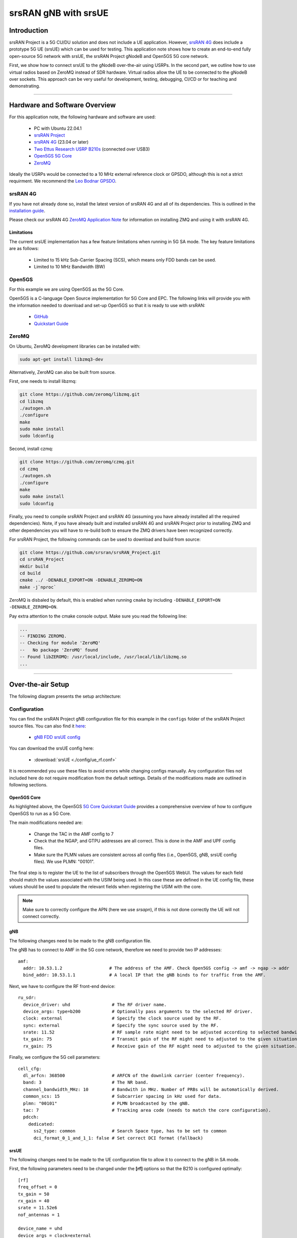 .. srsRAN gNB with srsUE

.. _srsue_appnote:

srsRAN gNB with srsUE
#####################

Introduction
************

srsRAN Project is a 5G CU/DU solution and does not include a UE application. However, `srsRAN 4G <https://github.com/srsran/srsRAN_4G>`_ does include a prototype 5G UE (srsUE) which can be used for testing.
This application note shows how to create an end-to-end fully open-source 5G network with srsUE, the srsRAN Project gNodeB and Open5GS 5G core network. 

First, we show how to connect srsUE to the gNodeB over-the-air using USRPs. In the second part, we outline how to use virtual radios based on ZeroMQ instead of SDR hardware.
Virtual radios allow the UE to be connected to the gNodeB over sockets. This approach can be very useful for development, testing, debugging, CI/CD or for teaching and demonstrating.

----- 

Hardware and Software Overview
******************************

For this application note, the following hardware and software are used:

    - PC with Ubuntu 22.04.1
    - `srsRAN Project <https://github.com/srsran/srsRAN_project>`_
    - `srsRAN 4G <https://github.com/srsran/srsRAN_4G>`_ (23.04 or later)
    - `Two Ettus Research USRP B210s <https://www.ettus.com/all-products/ub210-kit/>`_ (connected over USB3)
    - `Open5GS 5G Core <https://open5gs.org/>`_
    - `ZeroMQ <https://zeromq.org/>`_

Ideally the USRPs would be connected to a 10 MHz external reference clock or GPSDO, although this is not a strict requirment. We recommend the `Leo Bodnar GPSDO <http://www.leobodnar.com/shop/index.php?main_page=product_info&cPath=107&products_id=234&zenid=5194baec39dbc91212ec4ac755a142b6>`_.

srsRAN 4G
=========

If you have not already done so, install the latest version of srsRAN 4G and all of its dependencies. This is outlined in the `installation guide <https://docs.srsran.com/projects/4g/en/latest/general/source/1_installation.html>`_. 

Please check our srsRAN 4G `ZeroMQ Application Note <https://docs.srsran.com/projects/4g/en/latest/app_notes/source/zeromq/source/index.html>`_ for information on installing ZMQ and using it with srsRAN 4G.


Limitations
-----------

The current srsUE implementation has a few feature limitations when running in 5G SA mode. The key feature limitations are as follows:

  - Limited to 15 kHz Sub-Carrier Spacing (SCS), which means only FDD bands can be used. 
  - Limited to 10 MHz Bandwidth (BW)

Open5GS
=======

For this example we are using Open5GS as the 5G Core. 

Open5GS is a C-language Open Source implementation for 5G Core and EPC. The following links will provide you 
with the information needed to download and set-up Open5GS so that it is ready to use with srsRAN: 

    - `GitHub <https://github.com/open5gs/open5gs>`_ 
    - `Quickstart Guide <https://open5gs.org/open5gs/docs/guide/01-quickstart/>`_

ZeroMQ
======

On Ubuntu, ZeroMQ development libraries can be installed with:

.. code::

  sudo apt-get install libzmq3-dev
  
Alternatively, ZeroMQ can also be built from source. 

First, one needs to install libzmq:

.. code::

  git clone https://github.com/zeromq/libzmq.git
  cd libzmq
  ./autogen.sh
  ./configure
  make
  sudo make install
  sudo ldconfig

Second, install czmq:

.. code::

  git clone https://github.com/zeromq/czmq.git
  cd czmq
  ./autogen.sh
  ./configure
  make
  sudo make install
  sudo ldconfig

Finally, you need to compile srsRAN Project and srsRAN 4G (assuming you have already installed all the required dependencies). 
Note, if you have already built and installed srsRAN 4G and srsRAN Project prior to installing ZMQ and other dependencies you 
will have to re-build both to ensure the ZMQ drivers have been recognized correctly. 

For srsRAN Project, the following commands can be used to download and build from source: 

.. code::

  git clone https://github.com/srsran/srsRAN_Project.git
  cd srsRAN_Project
  mkdir build
  cd build
  cmake ../ -DENABLE_EXPORT=ON -DENABLE_ZEROMQ=ON
  make -j`nproc`

ZeroMQ is disbaled by default, this is enabled when running ``cmake`` by including ``-DENABLE_EXPORT=ON -DENABLE_ZEROMQ=ON``. 

Pay extra attention to the cmake console output. Make sure you read the following line:

.. code::

  ...
  -- FINDING ZEROMQ.
  -- Checking for module 'ZeroMQ'
  --   No package 'ZeroMQ' found
  -- Found libZEROMQ: /usr/local/include, /usr/local/lib/libzmq.so
  ...

----- 

Over-the-air Setup
******************

The following diagram presents the setup architecture:

.. figure:: .imgs/gNB_srsUE_usrp.png
  :align: center


Configuration
=============

You can find the srsRAN Project gNB configuration file for this example in the ``configs`` folder of the srsRAN Project source files. You can also find it `here <https://github.com/srsran/srsRAN_Project/tree/main/configs>`_: 

 
  * `gNB FDD srsUE config <https://github.com/srsran/srsRAN_Project/blob/main/configs/gnb_rf_b210_fdd_srsUE.yml>`_

You can download the srsUE config here: 

  * :download:`srsUE <./config/ue_rf.conf>` 

It is recommended you use these files to avoid errors while changing configs manually. Any configuration files not included here do not require modification from the default settings.
Details of the modifications made are outlined in following sections.


Open5GS Core
------------

As highlighted above, the Open5GS `5G Core Quickstart Guide <https://open5gs.org/open5gs/docs/guide/01-quickstart/#:~:text=restart%20open5gs%2Dsgwud-,Setup%20a%205G%20Core,-You%20will%20need>`_ provides a comprehensive overview of how to configure Open5GS to run as a 5G Core. 

The main modifications needed are: 

    - Change the TAC in the AMF config to 7
    - Check that the NGAP, and GTPU addresses are all correct. This is done in the AMF and UPF config files.
    - Make sure the PLMN values are consistent across all config files (i.e., Open5GS, gNB, srsUE config files). We use PLMN: "00101".

The final step is to register the UE to the list of subscribers through the Open5GS WebUI. The values for each field should match the values associated with the USIM being used. In this case these are defined in the UE config file, these values should be used to populate the relevant fields when registering the USIM with the core. 

.. note::
   Make sure to correctly configure the APN (here we use *srsapn*), if this is not done correctly the UE will not connect correctly.

gNB
---
The following changes need to be made to the gNB configuration file.

The gNB has to connect to AMF in the 5G core network, therefore we need to provide two IP addresses::

  amf:
    addr: 10.53.1.2                  # The address of the AMF. Check Open5GS config -> amf -> ngap -> addr
    bind_addr: 10.53.1.1             # A local IP that the gNB binds to for traffic from the AMF.

Next, we have to configure the RF front-end device::

  ru_sdr:
    device_driver: uhd                # The RF driver name.
    device_args: type=b200            # Optionally pass arguments to the selected RF driver.
    clock: external                   # Specify the clock source used by the RF.
    sync: external                    # Specify the sync source used by the RF.
    srate: 11.52                      # RF sample rate might need to be adjusted according to selected bandwidth.
    tx_gain: 75                       # Transmit gain of the RF might need to adjusted to the given situation.
    rx_gain: 75                       # Receive gain of the RF might need to adjusted to the given situation.

Finally, we configure the 5G cell parameters::

  cell_cfg:
    dl_arfcn: 368500                  # ARFCN of the downlink carrier (center frequency).
    band: 3                           # The NR band.
    channel_bandwidth_MHz: 10         # Bandwith in MHz. Number of PRBs will be automatically derived.
    common_scs: 15                    # Subcarrier spacing in kHz used for data.
    plmn: "00101"                     # PLMN broadcasted by the gNB.
    tac: 7                            # Tracking area code (needs to match the core configuration).
    pdcch:
      dedicated:
        ss2_type: common              # Search Space type, has to be set to common
        dci_format_0_1_and_1_1: false # Set correct DCI format (fallback)

srsUE
-----

The following changes need to be made to the UE configuration file to allow it to connect to the gNB in SA mode. 

First, the following parameters need to be changed under the **[rf]** options so that the B210 is configured optimally:: 

  [rf]
  freq_offset = 0
  tx_gain = 50
  rx_gain = 40
  srate = 11.52e6
  nof_antennas = 1

  device_name = uhd
  device_args = clock=external
  time_adv_nsamples = 300

The next set of changes need to be made to the **[rat.eutra]** options. The LTE carrier is disabled, to force the UE to use a 5G NR carrier:: 

  [rat.eutra]
  dl_earfcn = 2850
  nof_carriers = 0

Then, the **[rat.nr]** options need to be configured for 5G SA mode operation:: 

  [rat.nr]
  bands = 3
  nof_carriers = 1

Lastly, set the release and ue_category:: 

  [rrc]
  release = 15
  ue_category = 4

Note that the following (default) USIM Credentials are used:: 

  [usim]
  mode = soft
  algo = milenage
  opc  = 63BFA50EE6523365FF14C1F45F88737D
  k    = 00112233445566778899aabbccddeeff
  imsi = 001010123456780
  imei = 353490069873319

The APN is enabled with the following configuration:: 

  [nas]
  apn = srsapn
  apn_protocol = ipv4 


Running the Network
===================

The following order should be used when running the network: 

	1. 5GC
	2. gNB
	3. UE

Open5GS Core
------------

Once the Open5GS core has been configured following the steps described above, it is important to restart the relevant daemons (especially, AMF and UPF) so that any config changes made can take effect.
Note that the core is a service running in the background, so there is no need to start directly. 

	
gNB
---

We run gNB directly from the build folder (the config file is also located there) with the following command::
	
	sudo ./gnb -c ./gnb.yaml
	
The console output should be similar to:: 

  --== srsRAN gNB (commit c037a65c8) ==--

  Connecting to AMF on 10.53.1.2:38412
  [INFO] [UHD] linux; GNU C++ version 9.2.1 20200304; Boost_107100; UHD_3.15.0.0-2build5
  [INFO] [LOGGING] Fastpath logging disabled at runtime.
  Making USRP object with args 'type=b200'
  [INFO] [B200] Detected Device: B210
  [INFO] [B200] Operating over USB 3.
  [INFO] [B200] Initialize CODEC control...
  [INFO] [B200] Initialize Radio control...
  [INFO] [B200] Performing register loopback test... 
  [INFO] [B200] Register loopback test passed
  [INFO] [B200] Performing register loopback test... 
  [INFO] [B200] Register loopback test passed
  [INFO] [B200] Setting master clock rate selection to 'automatic'.
  [INFO] [B200] Asking for clock rate 16.000000 MHz... 
  [INFO] [B200] Actually got clock rate 16.000000 MHz.
  [INFO] [MULTI_USRP] Setting master clock rate selection to 'manual'.
  [INFO] [B200] Asking for clock rate 11.520000 MHz... 
  [INFO] [B200] Actually got clock rate 11.520000 MHz.
  Cell pci=1, bw=10 MHz, dl_arfcn=368500 (n3), dl_freq=1842.5 MHz, dl_ssb_arfcn=368410, ul_freq=1747.5 MHz

The ``Connecting to AMF on 10.53.1.2:38412`` message indicates that gNB initiated a connection to the core. 
If the connection attempt is successful, the following (or similar) will be displayed on the Open5GS console::

  Open5GS    | 04/17 10:00:43.567: [amf] INFO: gNB-N2 accepted[10.53.1.1]:41578 in ng-path module (../src/amf/ngap-sctp.c:113)
  Open5GS    | 04/17 10:00:43.567: [amf] INFO: gNB-N2 accepted[10.53.1.1] in master_sm module (../src/amf/amf-sm.c:706)
  Open5GS    | 04/17 10:00:43.567: [amf] INFO: [Added] Number of gNBs is now 1 (../src/amf/context.c:1034)
  Open5GS    | 04/17 10:00:43.567: [amf] INFO: gNB-N2[10.53.1.1] max_num_of_ostreams : 30 (../src/amf/amf-sm.c:745)

srsUE
-----

Finally, we start srsUE. This is also done directly from within the build folder, with the config file in the same location::

	sudo ./srsue ue.conf

If srsUE connects successfully to the network, the following (or similar) should be displayed on the console:: 
  
  Reading configuration file ./ue.conf...

  Built in Release mode using commit 637e7ce9f on branch dev.

  Opening 1 channels in RF device=default with args=clock=external
  Supported RF device list: UHD zmq file
  Trying to open RF device 'UHD'
  [INFO] [UHD] linux; GNU C++ version 9.2.1 20200304; Boost_107100; UHD_3.15.0.0-2build5
  [INFO] [LOGGING] Fastpath logging disabled at runtime.
  [INFO] [MPMD FIND] Found MPM devices, but none are reachable for a UHD session. Specify find_all to find all devices.
  Opening USRP channels=1, args: type=b200,master_clock_rate=23.04e6
  [INFO] [UHD RF] RF UHD Generic instance constructed
  [INFO] [B200] Detected Device: B210
  [INFO] [B200] Operating over USB 3.
  [INFO] [B200] Initialize CODEC control...
  [INFO] [B200] Initialize Radio control...
  [INFO] [B200] Performing register loopback test... 
  [INFO] [B200] Register loopback test passed
  [INFO] [B200] Performing register loopback test... 
  [INFO] [B200] Register loopback test passed
  [INFO] [B200] Asking for clock rate 23.040000 MHz... 
  [INFO] [B200] Actually got clock rate 23.040000 MHz.
  RF device 'UHD' successfully opened
  Setting manual TX/RX offset to 300 samples
  Waiting PHY to initialize ... done!
  Attaching UE...
  Random Access Transmission: prach_occasion=0, preamble_index=0, ra-rnti=0x39, tti=2094
  Random Access Complete.     c-rnti=0x4602, ta=0
  RRC Connected
  PDU Session Establishment successful. IP: 10.45.10.2
  RRC NR reconfiguration successful.


It is clear that the connection has been made successfully once the UE has been assigned an IP, this is seen in ``PDU Session Establishment successful. IP: 10.45.10.2``. 
The NR connection is then confirmed with the ``RRC NR reconfiguration successful.`` message. 

Testing the Network
===================

Here, we demonstrate how to use ping and iPerf3 tools to test the connectivity and throughput in the network.

Ping
----

Ping is the simplest tool to test the end-to-end connectivity in the network, i.e., it tests whether the UE and core can communicate. 


* **Uplink**
To test the connection in the uplink direction, run the following command from the UE machine:: 

    ping 10.45.10.1

* **Downlink**
To test the connection in the downlink direction, run the following command from the gNB machine:: 

    ping 10.45.10.2

The IP for the UE can be taken from the UE console output. This might change each time a UE reconnects to the network, so it is best practice to always double-check the latest IP assigned by reading it 
from the console before running the downlink traffic.


* **Ping Output**

Example **ping** output:: 

  # ping 10.45.10.1 -c 4
  PING 10.45.10.1 (10.45.10.1) 56(84) bytes of data.
  64 bytes from 10.45.10.1: icmp_seq=1 ttl=64 time=39.9 ms
  64 bytes from 10.45.10.1: icmp_seq=2 ttl=64 time=38.9 ms
  64 bytes from 10.45.10.1: icmp_seq=3 ttl=64 time=37.0 ms
  64 bytes from 10.45.10.1: icmp_seq=4 ttl=64 time=36.1 ms

  --- 10.45.10.1 ping statistics ---
  4 packets transmitted, 4 received, 0% packet loss, time 3004ms
  rtt min/avg/max/mdev = 36.085/37.952/39.859/1.493 ms


iPerf3 
------

iPerf3 is a tool that generates (TCP and UDP) traffic and measures parameters (e.g., throughput and packet loss) of the traffic flow.

In this example, we generate traffic in the uplink direction. To this end, we run an iPerf3 client on the UE side and a server on the network side. UDP traffic will be generated at 10Mbps for 60 seconds. It is important to start the server first, and then the client.

* **Network-side**

Start the iPerf3 server:: 

  iperf3 -s -i 1 

The server listens for traffic coming from the UE. After the client connects, the server prints flow measurements every second.

* **UE-side**

With the network and the iPerf3 server up and running, the client can be run from the UE's machine with the following command:: 

  iperf3 -c 10.45.10.1 -b 10M -i 1 -t 60 

Traffic will now be sent from the UE to the network. This will be shown in both the server and client consoles. Additionaly, we will observe console traces of the UE and the gNB. 


* **Iperf3 Output**

Example **server** iPerf3 output:: 

  # iperf3 -s -i 1 
  -----------------------------------------------------------
  Server listening on 5201
  -----------------------------------------------------------
  Accepted connection from 10.45.10.2, port 40544
  [  5] local 10.45.10.1 port 5201 connected to 10.45.10.2 port 40546
  [ ID] Interval           Transfer     Bitrate
  [  5]   0.00-1.00   sec  1.20 MBytes  10.1 Mbits/sec                  
  [  5]   1.00-2.00   sec  1.22 MBytes  10.2 Mbits/sec                  
  [  5]   2.00-3.00   sec  1.16 MBytes  9.71 Mbits/sec                  
  [  5]   3.00-4.00   sec  1.12 MBytes  9.44 Mbits/sec                  
  [  5]   4.00-5.00   sec  1.25 MBytes  10.5 Mbits/sec                  
  [  5]   5.00-6.00   sec  1.25 MBytes  10.5 Mbits/sec                  

Example **client** iPerf3 output:: 

  # iperf3 -c 10.45.10.1 -b 10M -i 1 -t 60 
  Connecting to host 10.45.10.1, port 5201
  [  5] local 10.45.10.2 port 40546 connected to 10.45.10.1 port 5201
  [ ID] Interval           Transfer     Bitrate         Retr  Cwnd
  [  5]   0.00-1.00   sec  1.20 MBytes  10.1 Mbits/sec    0    117 KBytes       
  [  5]   1.00-2.00   sec  1.25 MBytes  10.5 Mbits/sec    0    130 KBytes       
  [  5]   2.00-3.00   sec  1.25 MBytes  10.5 Mbits/sec    0    130 KBytes       
  [  5]   3.00-4.00   sec  1.12 MBytes  9.44 Mbits/sec    0    130 KBytes       
  [  5]   4.00-5.00   sec  1.25 MBytes  10.5 Mbits/sec    0    130 KBytes       
  [  5]   5.00-6.00   sec  1.12 MBytes  9.44 Mbits/sec    0    130 KBytes 

* **Console Traces**

The following example trace was taken from the **srsUE console** while running the above iPerf3 test:: 

  ---------Signal-----------|-----------------DL-----------------|-----------UL-----------
  rat  pci  rsrp   pl   cfo | mcs  snr  iter  brate  bler  ta_us | mcs   buff  brate  bler
   nr    1     0    0 -457m |  27   43   1.3   274k    0%    0.0 |  27   136k    13M    0%
   nr    1     0    0 -122m |  27   43   1.4   285k    0%    0.0 |  27    0.0    13M    0%
   nr    1     0    0 -282m |  27   43   1.3   267k    0%    0.0 |  27    47k    13M    0%
   nr    1     0    0  -14m |  27   43   1.4   274k    0%    0.0 |  27    3.0    13M    0%
   nr    1     0    0 -373m |  27   43   1.4   268k    0%    0.0 |  27    47k    13M    0%
   nr    1     0    0  244m |  27   43   1.3   274k    0%    0.0 |  27    0.0    13M    0%


To read more about the UE console trace metrics, see the `UE User Manual <https://docs.srsran.com/projects/4g/en/latest/usermanuals/source/srsue/source/6_ue_commandref.html#ue-commandref>`_.

The following example trace was taken from the **gNB console** at the same time period as the srsUE trace shown above:: 

           -------------DL----------------|------------------UL--------------------
 pci rnti  cqi  mcs  brate   ok  nok  (%) | pusch  mcs  brate   ok  nok  (%)    bsr
   1 4601   15   27   275k  328    0   0% |  23.2   28    13M  398    0   0%  55.5k
   1 4601   15   27   266k  336    0   0% |  23.1   28    13M  387    0   0%    0.0
   1 4601   15   27   284k  349    0   0% |  23.1   28    13M  410    1   0%    0.0
   1 4601   15   27   258k  315    0   0% |  23.1   28    12M  371    0   0%    0.0
   1 4601   15   27   275k  330    0   0% |  23.2   28    13M  394    0   0%  55.5k
   1 4601   15   27   265k  332    0   0% |  23.2   28    13M  386    1   0%    0.0


-----

ZeroMQ-based Setup
******************

In this section, we describe the steps required to configure the ZMQ-based RF driver in both gNB and srsUE.
The following diagram presents the setup architecture:

.. figure:: .imgs/gNB_srsUE_zmq.png
  :align: center

Configuration
=============

The following config files were modified to use ZMQ-based RF driver:

  * :download:`gNB config <.config/gnb_zmq.yaml>`
  * :download:`UE config <.config/ue_zmq.conf>`

Details of the modifications made are outlined in following sections.

gNB
---
Replacing the UHD driver with the ZMQ-based RF driver requires changing only **ru_sdr** sections of the gNB file::

  ru_sdr:
    device_driver: zmq
    device_args: tx_port=tcp://127.0.0.1:2000,rx_port=tcp://127.0.0.1:2001,base_srate=11.52e6
    srate: 11.52
    tx_gain: 75
    rx_gain: 75


srsUE
-----
When using the ZMQ-based RF driver in the srsUE, it is important to create an appropriate network namespace in the host machine. 
This is achieved with the following command::

    sudo ip netns add ue1

To verify the new "ue1" network namespace exists, run::   

    sudo ip netns list

Then, the **[rf]** section in the srsUE config file has to be changed as follows:: 

  [rf]
  freq_offset = 0
  tx_gain = 50
  rx_gain = 40
  srate = 11.52e6
  nof_antennas = 1

  device_name = zmq
  device_args = tx_port=tcp://127.0.0.1:2001,rx_port=tcp://127.0.0.1:2000,base_srate=11.52e6


In addition, the srsUE must be configured to use the created network namespace. This is achieved by updating the **[gw]** section of the config file:: 

  [gw]
  netns = ue1
  ip_devname = tun_srsue
  ip_netmask = 255.255.255.0


Running the Network
===================

Once the config files are updated, the network can be set up on a single host machine, using the same commands as in the case of the over-the-air setup.


Testing the Network
===================

Ping
----

* **Uplink**
To test the connection in the uplink direction, use the following:: 

    sudo ip netns exec ue1 ping 10.45.1.1

* **Downlink**
To run ping in the downlink direction, use:: 

    ping 10.45.1.2

The IP for the UE can be taken from the UE console output. This might change each time a UE reconnects to the network, so it is best practice to always double-check the latest IP assigned by reading it from the console before running the downlink traffic.

* **Ping Output**

Example **ping** output:: 

  # sudo ip netns exec ue1 ping 10.45.1.1 -c4
  PING 10.45.1.1 (10.45.1.1) 56(84) bytes of data.
  64 bytes from 10.45.1.1: icmp_seq=1 ttl=64 time=26.6 ms
  64 bytes from 10.45.1.1: icmp_seq=2 ttl=64 time=56.9 ms
  64 bytes from 10.45.1.1: icmp_seq=3 ttl=64 time=45.2 ms
  64 bytes from 10.45.1.1: icmp_seq=4 ttl=64 time=34.9 ms

  --- 10.45.1.1 ping statistics ---
  4 packets transmitted, 4 received, 0% packet loss, time 3002ms
  rtt min/avg/max/mdev = 26.568/40.907/56.878/11.347 ms


iPerf3 
------

In this example, we generate traffic in the uplink direction. To this end, we run an iPerf3 client on the UE side and a server on the network side. UDP traffic will be generated at 10Mbps for 60 seconds. It is important to start the server first, and then the client.

* **Network-side**

Start the iPerf3 server:: 

  iperf3 -s -i 1 

The server listens for traffic coming from the UE. After the client connects, the server prints flow measurements every second.

* **UE-side**

With the network and the iPerf3 server up and running, the client can be run from the UE's machine with the following command:: 

  sudo ip netns exec ue1 iperf3 -c 10.45.1.1 -b 10M -i 1 -t 60  

Traffic will now be sent from the UE to the network. This will be shown in both the server and client consoles. Additionaly, we will observe console traces of the UE and the gNB. 

* **Iperf3 Output**

Example **server** iPerf3 output:: 

  # iperf3 -s -i 1 
  -----------------------------------------------------------
  Server listening on 5201
  -----------------------------------------------------------
  Accepted connection from 10.45.1.2, port 39176
  [  5] local 10.45.1.1 port 5201 connected to 10.45.1.2 port 39184
  [ ID] Interval           Transfer     Bitrate
  [  5]   0.00-1.00   sec  1.18 MBytes  9.91 Mbits/sec                  
  [  5]   1.00-2.00   sec  1.25 MBytes  10.5 Mbits/sec                  
  [  5]   2.00-3.00   sec  1.12 MBytes  9.44 Mbits/sec                  
  [  5]   3.00-4.00   sec  1.17 MBytes  9.85 Mbits/sec                  
  [  5]   4.00-5.00   sec  1.20 MBytes  10.1 Mbits/sec                  
  [  5]   5.00-6.00   sec  1.25 MBytes  10.5 Mbits/sec  

Example **client** iPerf3 output:: 

  # sudo ip netns exec ue1 iperf3 -c 10.45.1.1 -b 10M -i 1 -t 60
  Connecting to host 10.45.1.1, port 5201
  [  5] local 10.45.1.2 port 39184 connected to 10.45.1.1 port 5201
  [ ID] Interval           Transfer     Bitrate         Retr  Cwnd
  [  5]   0.00-1.00   sec  1.31 MBytes  11.0 Mbits/sec    0    119 KBytes       
  [  5]   1.00-2.00   sec  1.12 MBytes  9.44 Mbits/sec    0    132 KBytes       
  [  5]   2.00-3.00   sec  1.25 MBytes  10.5 Mbits/sec    0    132 KBytes       
  [  5]   3.00-4.00   sec  1.12 MBytes  9.44 Mbits/sec    0    132 KBytes       
  [  5]   4.00-5.00   sec  1.25 MBytes  10.5 Mbits/sec    0    132 KBytes       
  [  5]   5.00-6.00   sec  1.12 MBytes  9.44 Mbits/sec    0    132 KBytes      


* **Console Traces**

The following example trace was taken from the **srsUE console** while running the above iPerf3 test:: 

  ---------Signal-----------|-----------------DL-----------------|-----------UL-----------
  rat  pci  rsrp   pl   cfo | mcs  snr  iter  brate  bler  ta_us | mcs   buff  brate  bler
   nr    1     9    0 -1.8u |  27   69   1.3   282k    0%    0.0 |  27   136k    13M    0%
   nr    1     8    0  505n |  27   73   1.3   299k    0%    0.0 |  27    0.0    14M    0%
   nr    1     9    0  499n |  27  n/a   1.2   276k    0%    0.0 |  27   110k    13M    0%
   nr    1     9    0  1.8u |  27   66   1.3   295k    0%    0.0 |  27    3.0    14M    0%
   nr    1     9    0  759n |  27   69   1.3   277k    0%    0.0 |  27    68k    13M    0%
   nr    1     9    0  188n |  27   71   1.3   290k    0%    0.0 |  27    0.0    13M    0%


To read more about the UE console trace metrics, see the `UE User Manual <https://docs.srsran.com/projects/4g/en/latest/usermanuals/source/srsue/source/6_ue_commandref.html#ue-commandref>`_.

The following example trace was taken from the **gNB console** at the same time period as the srsUE trace shown above:: 

           -------------DL----------------|------------------UL--------------------
 pci rnti  cqi  mcs  brate   ok  nok  (%) | pusch  mcs  brate   ok  nok  (%)    bsr
   1 4601   15   27   281k  335    0   0% |  65.5   28    13M  396    0   0%  39.8k
   1 4601   15   27   288k  353    0   0% |  65.5   28    14M  412    0   0%  39.8k
   1 4601   15   27   293k  346    0   0% |  65.5   28    13M  410    0   0%  39.8k
   1 4601   15   27   273k  332    0   0% |  65.5   28    13M  384    0   0%    0.0
   1 4601   15   27   286k  345    0   0% |  65.5   28    14M  414    0   0%    0.0
   1 4601   15   27   288k  349    0   0% |  65.5   28    14M  410    0   0%    0.0



-----

Troubleshooting
***************

Reference clock
===============

If you encounter issues with the srsUE not finding the cell and/or not being able to stay connected it might be due to inaccurate clocks at the RF frontends. Try to use an external 10 MHz reference or use a GPSDO oscillator.


5G QoS Identifier
=================

By default, Open5GS uses 5QI = 9. If the **qos** section is not provided in the gNB config file, the default one with 5QI = 9 will be generated and the UE should connect to the network. If one needs to change the 5QI, please harmonize these settings between gNB and Open5GS config files, as otherwise, a UE will not be able to connect.
